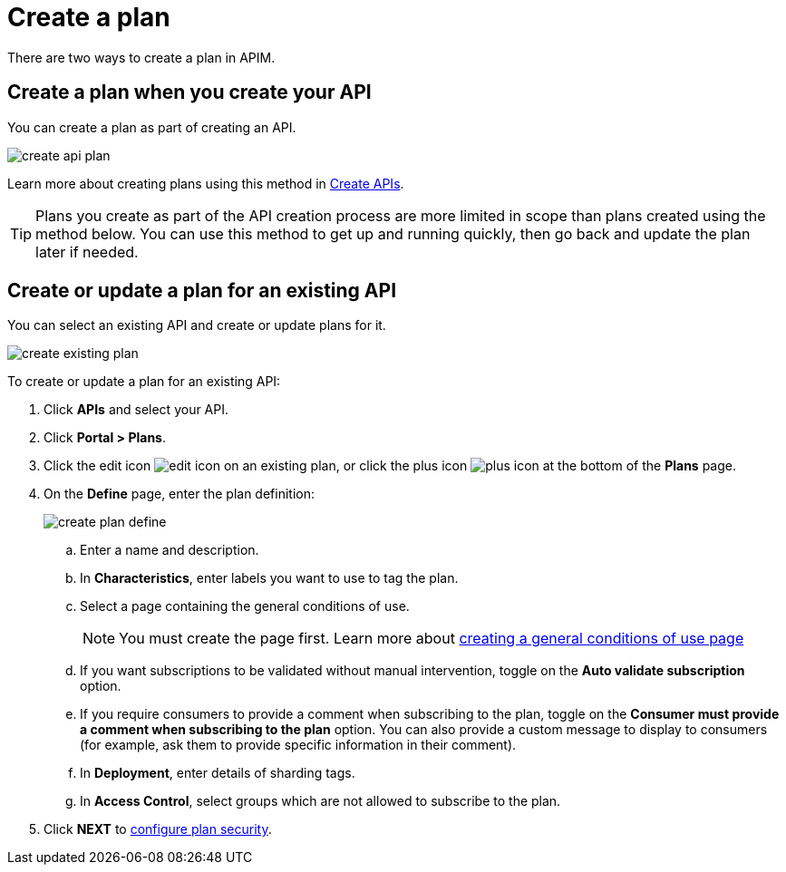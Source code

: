 = Create a plan
:page-sidebar: apim_3_x_sidebar
:page-permalink: apim/3.x/apim_publisherguide_create_plan.html
:page-folder: apim/user-guide/publisher
:page-keywords: Gravitee.io, API Platform, API Management, API Gateway, documentation, manual, guide, reference, api, CGU, GCU
:page-layout: apim3x

There are two ways to create a plan in APIM.

== Create a plan when you create your API

You can create a plan as part of creating an API.

image::apim/3.10/create-api-plan.png[]

Learn more about creating plans using this method in link:/apim/3.x/apim_publisherguide_create_apis.html[Create APIs^].

TIP: Plans you create as part of the API creation process are more limited in scope than plans created using the method below.
You can use this method to get up and running quickly, then go back and update the plan later if needed.

== Create or update a plan for an existing API

You can select an existing API and create or update plans for it.

image::apim/3.10/create-existing-plan.png[]

To create or update a plan for an existing API:

. Click **APIs** and select your API.
. Click *Portal > Plans*.
. Click the edit icon image:icons/edit-icon.png[role="icon"] on an existing plan, or click the plus icon image:icons/plus-icon.png[role="icon"] at the bottom of the **Plans** page.
. On the **Define** page, enter the plan definition:
+
image::apim/3.x/api-publisher-guide/plans-subscriptions/create-plan-define.png[]
  .. Enter a name and description.
  .. In **Characteristics**, enter labels you want to use to tag the plan.
  .. Select a page containing the general conditions of use.
+
[NOTE]
====
You must create the page first.
Learn more about link:/apim/3.x/apim_publisherguide_plan_general_conditions.html#create_a_general_conditions_page[creating a general conditions of use page]
====
  .. If you want subscriptions to be validated without manual intervention, toggle on the **Auto validate subscription** option.
  .. If you require consumers to provide a comment when subscribing to the plan, toggle on the **Consumer must provide a comment when subscribing to the plan** option.
  You can also provide a custom message to display to consumers (for example, ask them to provide specific information in their comment).
  .. In **Deployment**, enter details of sharding tags.
  .. In **Access Control**, select groups which are not allowed to subscribe to the plan.
. Click **NEXT** to link:/apim/3.x/apim_publisherguide_plan_security.html#configure_security[configure plan security].
